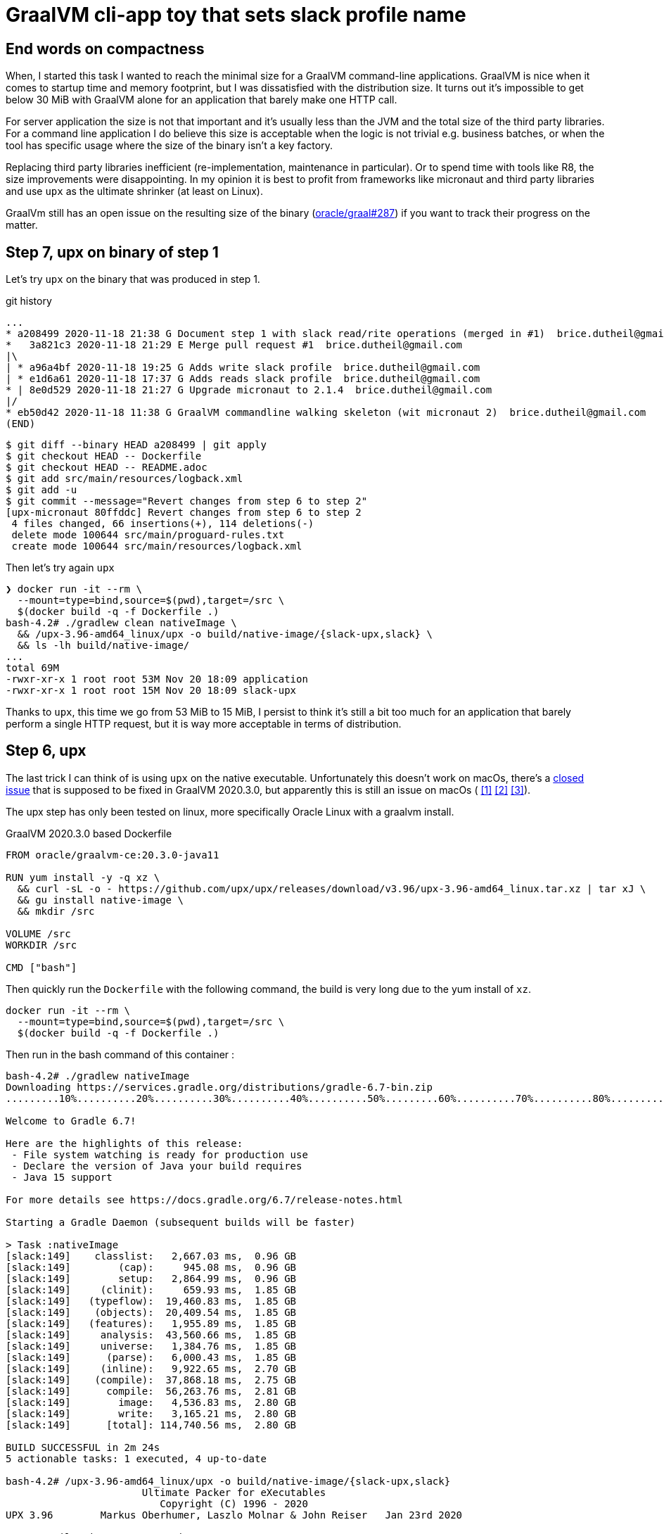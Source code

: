 = GraalVM cli-app toy that sets slack profile name

== End words on compactness

When, I started this task I wanted to reach the minimal size
for a GraalVM command-line applications. GraalVM is nice when it comes
to startup time and memory footprint, but I was dissatisfied with
the distribution size. It turns out it's impossible to get below 30 MiB
with GraalVM alone for an application that barely make one HTTP call.

For server application the size is not that important and it's usually less
than the JVM and the total size of the third party libraries.
For a command line application I do believe this size is acceptable when
the logic is not trivial e.g. business batches, or when the tool has
specific usage where the size of the binary isn't a key factory.

Replacing third party libraries inefficient (re-implementation, maintenance
in particular). Or to spend time with tools like R8, the size improvements
were disappointing. In my opinion it is best to profit from frameworks like
micronaut and third party libraries and use `upx` as the ultimate shrinker
(at least on Linux).

GraalVm still has an open issue on the resulting size of the binary
(https://github.com/oracle/graal/issues/287[oracle/graal#287]) if you want
to track their progress on the matter.




== Step 7, upx on binary of step 1

Let's try `upx` on the binary that was produced in step 1.

.git history
[source]
----
...
* a208499 2020-11-18 21:38 G Document step 1 with slack read/rite operations (merged in #1)  brice.dutheil@gmail.com
*   3a821c3 2020-11-18 21:29 E Merge pull request #1  brice.dutheil@gmail.com
|\
| * a96a4bf 2020-11-18 19:25 G Adds write slack profile  brice.dutheil@gmail.com
| * e1d6a61 2020-11-18 17:37 G Adds reads slack profile  brice.dutheil@gmail.com
* | 8e0d529 2020-11-18 21:27 G Upgrade micronaut to 2.1.4  brice.dutheil@gmail.com
|/
* eb50d42 2020-11-18 11:38 G GraalVM commandline walking skeleton (wit micronaut 2)  brice.dutheil@gmail.com
(END)
----

----
$ git diff --binary HEAD a208499 | git apply
$ git checkout HEAD -- Dockerfile
$ git checkout HEAD -- README.adoc
$ git add src/main/resources/logback.xml
$ git add -u
$ git commit --message="Revert changes from step 6 to step 2"
[upx-micronaut 80ffddc] Revert changes from step 6 to step 2
 4 files changed, 66 insertions(+), 114 deletions(-)
 delete mode 100644 src/main/proguard-rules.txt
 create mode 100644 src/main/resources/logback.xml
----

Then let's try again `upx`

[docker, shell]
----
❯ docker run -it --rm \
  --mount=type=bind,source=$(pwd),target=/src \
  $(docker build -q -f Dockerfile .)
bash-4.2# ./gradlew clean nativeImage \
  && /upx-3.96-amd64_linux/upx -o build/native-image/{slack-upx,slack} \
  && ls -lh build/native-image/
...
total 69M
-rwxr-xr-x 1 root root 53M Nov 20 18:09 application
-rwxr-xr-x 1 root root 15M Nov 20 18:09 slack-upx
----

Thanks to `upx`, this time we go from 53 MiB to 15 MiB, I persist to think
it's still a bit too much for an application that barely perform a single HTTP
request, but it is way more acceptable in terms of distribution.


== Step 6, upx

The last trick I can think of is using `upx` on the native executable.
Unfortunately this doesn't work on macOs, there's a
https://github.com/oracle/graal/issues/2830[closed issue] that
is supposed to be fixed in GraalVM 2020.3.0, but apparently this is still
an issue on macOs (
https://github.com/oracle/graal/issues/2830#issuecomment-731253931[[1\]]
https://github.com/oracle/graal/issues/2830#issuecomment-731262951[[2\]]
https://github.com/oracle/graal/issues/2830#issuecomment-731277407[[3\]]).

The upx step has only been tested on linux, more specifically Oracle Linux
with a graalvm install.

.GraalVM 2020.3.0 based Dockerfile
[source,dockerfile]
----
FROM oracle/graalvm-ce:20.3.0-java11

RUN yum install -y -q xz \
  && curl -sL -o - https://github.com/upx/upx/releases/download/v3.96/upx-3.96-amd64_linux.tar.xz | tar xJ \
  && gu install native-image \
  && mkdir /src

VOLUME /src
WORKDIR /src

CMD ["bash"]
----

Then quickly run the `Dockerfile` with the following command, the build
is very long due to the yum install of `xz`.

[source, shell]
----
docker run -it --rm \
  --mount=type=bind,source=$(pwd),target=/src \
  $(docker build -q -f Dockerfile .)
----

Then run in the bash command of this container :

[source, shell]
----
bash-4.2# ./gradlew nativeImage
Downloading https://services.gradle.org/distributions/gradle-6.7-bin.zip
.........10%..........20%..........30%..........40%..........50%.........60%..........70%..........80%..........90%..........100%

Welcome to Gradle 6.7!

Here are the highlights of this release:
 - File system watching is ready for production use
 - Declare the version of Java your build requires
 - Java 15 support

For more details see https://docs.gradle.org/6.7/release-notes.html

Starting a Gradle Daemon (subsequent builds will be faster)

> Task :nativeImage
[slack:149]    classlist:   2,667.03 ms,  0.96 GB
[slack:149]        (cap):     945.08 ms,  0.96 GB
[slack:149]        setup:   2,864.99 ms,  0.96 GB
[slack:149]     (clinit):     659.93 ms,  1.85 GB
[slack:149]   (typeflow):  19,460.83 ms,  1.85 GB
[slack:149]    (objects):  20,409.54 ms,  1.85 GB
[slack:149]   (features):   1,955.89 ms,  1.85 GB
[slack:149]     analysis:  43,560.66 ms,  1.85 GB
[slack:149]     universe:   1,384.76 ms,  1.85 GB
[slack:149]      (parse):   6,000.43 ms,  1.85 GB
[slack:149]     (inline):   9,922.65 ms,  2.70 GB
[slack:149]    (compile):  37,868.18 ms,  2.75 GB
[slack:149]      compile:  56,263.76 ms,  2.81 GB
[slack:149]        image:   4,536.83 ms,  2.80 GB
[slack:149]        write:   3,165.21 ms,  2.80 GB
[slack:149]      [total]: 114,740.56 ms,  2.80 GB

BUILD SUCCESSFUL in 2m 24s
5 actionable tasks: 1 executed, 4 up-to-date

bash-4.2# /upx-3.96-amd64_linux/upx -o build/native-image/{slack-upx,slack}
                       Ultimate Packer for eXecutables
                          Copyright (C) 1996 - 2020
UPX 3.96        Markus Oberhumer, Laszlo Molnar & John Reiser   Jan 23rd 2020

        File size         Ratio      Format      Name
   --------------------   ------   -----------   -----------
  33437936 ->   9640936   28.83%   linux/amd64   slack-upx

Packed 1 file.
bash-4.2# ls -lh build/native-image
total 43M
-rwxr-xr-x 1 root root  32M Nov 20 17:08 slack
-rwxr-xr-x 1 root root 9.2M Nov 20 17:08 slack-upx
bash-4.2# build/native-image/slack-upx
build/native-image/slack-upx -t read-profile
Slack Oauth token
(GET https://slack.com/api/users.profile.get?pretty=1) 200
{
    "ok": true,
    "profile": {
        "real_name": "\u0190\u0254\u0131\u0279q",
        "real_name_normalized": "\u0190\u0254i\u0279q",
...
----

So with `upx` the executable file size dropped to less than 10 MiB. This
compactness is way better for the distribution of a small command line tool.


== Step 5, remove libraries

First let's remove logback, replacing the logging calls, by a simpler
`System.out.printf`.

[source,shell]
----
$ ls -lh build/{libs,native-image}
build/libs:
Permissions Size User  Date Modified Name
.rw-r--r--  390k bric3 20 Nov 11:07  slack-set-profile-0.1-all.jar
.rw-r--r--  285k bric3 20 Nov 11:07  slack-set-profile-0.1-r8.jar
.rw-r--r--  279k bric3 20 Nov 11:07  slack-set-profile-0.1.jar

build/native-image:
Permissions Size User  Date Modified Name
.rwxr-xr-x   31M bric3 20 Nov 11:08  slack
----

There's definitively an improvement, but this only gained 5 MiB.

Ok let's try with by removing picocli. At this time the command line
arguments are very simple : two subcommands, one option that takes a
password or not, so it's easy to write with vanilla Java.

.Parsing the arguments
[source, java, role="primary"]
----
while ((arg = args.poll()) != null) {
    switch (arg) {
        case "-t":
        case "--token":
            tokenOption = true;
            break;
        case "read-profile":
            command = this::readUserProfile;
            break;
        case "write-profile":
            command = this::writeUserProfile;
            break;
        default:
            token = arg;
            break;
    }
}
----

.Reading the password on stdin
[source, java, role="secondary"]
----
if (token == null) {
    if (System.console() != null) {
        token = new String(System.console().readPassword("Slack Oauth token"));
    } else {
        System.out.print("Slack Oauth token: ");
        Scanner in = new Scanner(System.in);
        token = in.nextLine();
    }
}
----

Let's see what it means in the resulting size

[source, shell]
----
$ ./gradlew nativeImage
Starting a Gradle Daemon, 8 incompatible and 1 stopped Daemons could not be reused, use --status for details

> Task :nativeImage
[slack:72428]    classlist:   1,260.47 ms,  0.96 GB
[slack:72428]        (cap):   3,101.18 ms,  0.96 GB
[slack:72428]        setup:   6,799.68 ms,  0.96 GB
[slack:72428]     (clinit):     532.58 ms,  3.21 GB
[slack:72428]   (typeflow):  14,209.68 ms,  3.21 GB
[slack:72428]    (objects):  12,123.84 ms,  3.21 GB
[slack:72428]   (features):     746.32 ms,  3.21 GB
[slack:72428]     analysis:  28,292.35 ms,  3.21 GB
[slack:72428]     universe:     998.86 ms,  3.21 GB
[slack:72428]      (parse):   5,849.77 ms,  3.21 GB
[slack:72428]     (inline):  15,714.00 ms,  5.18 GB
[slack:72428]    (compile):  30,526.46 ms,  5.29 GB
[slack:72428]      compile:  54,166.83 ms,  5.29 GB
[slack:72428]        image:   3,009.64 ms,  5.33 GB
[slack:72428]        write:     818.88 ms,  5.33 GB
[slack:72428]      [total]:  95,531.54 ms,  5.33 GB

BUILD SUCCESSFUL in 1m 48s
8 actionable tasks: 6 executed, 2 up-to-date

$ l build/{libs,native-image}
build/libs:
Permissions Size User  Date Modified Name
.rw-r--r--  4.0k bric3 20 Nov 15:33  slack-set-profile-0.1-all.jar
.rw-r--r--  3.4k bric3 20 Nov 15:33  slack-set-profile-0.1-r8.jar
.rw-r--r--  3.7k bric3 20 Nov 15:33  slack-set-profile-0.1.jar

build/native-image:
Permissions Size User  Date Modified Name
.rwxr-xr-x   33M bric3 20 Nov 15:35  slack
----

It is still over 30 MiB ! This is definitely a lot for binary that is just
doing a single HTTP call per command (it doesn't even do JSON serialization
or deserialization).
However, the jar file sizes are merely 4 KiB. Shadowjar and R8 tasks could even be
removed.

== Step 4, try Jake Wharton approach with r8

Some time ago I read an
https://jakewharton.com/shrinking-a-kotlin-binary/[interesting article]
by https://twitter.com/JakeWharton[Jake Wharton] on shrinking the jar size.

Let's try to reduce the size of the shadowed jar to hopefully reduce
the GraalVM one. Currently, the shadowed jar file, is about 1.2 MiB.

.jar and shadowed jar sizes
[source, shell]
----
$ ./gradlew assemble

BUILD SUCCESSFUL in 2s
10 actionable tasks: 4 executed, 6 up-to-date

$ ls -lh build/libs/
Permissions Size User  Date Modified Name
.rw-r--r--  1.2M bric3 19 Nov 14:36  slack-set-profile-0.1-all.jar
.rw-r--r--  4.8k bric3 19 Nov  9:43  slack-set-profile-0.1.jar
----

The idea is to run _R8_, the android minifier, on the project
to remove non-needed code, since it is not an Android project,
I will use the same code as Jake Wharton in its
https://github.com/JakeWharton/dependency-tree-diff[dependency-tree-diff] project.

.Custom R8 gradle task
[source,gradle]
----
task r8(type: JavaExec) {
    dependsOn(configurations.named('runtimeClasspath'))
    dependsOn(shadowJar)
    inputs.files(shadowJar.archiveFile.get(), 'src/main/proguard-rules.txt')
    outputs.file(r8File)

    classpath(configurations.r8)
    main = 'com.android.tools.r8.R8'
    args = [
            '--release',
            '--classfile',
            '--output', r8File.toString(),
            '--pg-conf', 'src/main/proguard-rules.txt',
            '--lib', System.properties['java.home'].toString()
    ]
    doFirst {
        args += shadowJar.archiveFile.get()
    }
}
----

I'll need to tweak the proguard rules for this project. R8 uses the same
configuration as proguard, so I'll need to write a Proguard rules. Normally
proguard (and R8) is also used to obfuscate code. As I'm totally new
to proguard and R8, I'll start of again from the
https://github.com/JakeWharton/dependency-tree-diff[dependency-tree-diff] project.

.Proguard inspired by Jake Wharthon
[source, proguard]
----
-dontobfuscate
-allowaccessmodification
-keepattributes SourceFile, LineNumberTable, RuntimeVisibleAnnotations

# cli app
-keep class slack.set.profile.SlackSetProfileCommand {
    public static void main(java.lang.String[]);
}
----

This configuration alone is not enough and R8 warns because some classes
are missing, then R8 fails on this missing class `javax.mail.Authenticator`.
I searched a while, but simply adding the `-dontwarn` rules on the packages
that were warned about fixed this issue.

.Ignore missing classes
[source,proguard]
----
# Make r8 not fail on missing classes
-dontwarn javax.annotation.**
-dontwarn org.codehaus.groovy.**
-dontwarn groovy.**
-dontwarn javax.servlet.**
-dontwarn javax.mail.**
----

The R8 process completed, but the application failed at runtime because
too many classes or fields where missing. For this I needed to dive in the
proguard documentation, because R8 documentation is quite scarce.
Here are the sources I used :

* https://r8-docs.preemptive.com/ => Unofficial R8 documentation
* https://www.guardsquare.com/en/products/proguard/manual/examples =>
Official proguard documentation, here the example sections

First the application didn't start because fields of picocli classes
were stripped out. I wrote the following rule to keep fields and methods
annotated by Picocli annotations.

.Proguard configuration for picocli
[source, proguard]
----
# picocli
-keep class picocli.CommandLine.** { *;}
-keep @picocli.CommandLine$* class * { *; }
-keepclassmembers class ** {
  @picocli.CommandLine$* public protected private <methods>;
}
-keepclassmembers class * {
  @picocli.CommandLine$* public protected private <fields>;
}
-keepclassmembers class ** {
  @picocli.CommandLine$* <init>(...);
}
----

Fixing picocli made the application work, but logging was still off,
with some errors. So I crafted a small configuration that kept some
logback classes matching the `logback.xml` configuration.

.Logback encoder pattern
[source]
----
%cyan(%d{HH:mm:ss.SSS}) %gray([%thread]) %highlight(%-5level) %magenta(%logger{36}) - %msg%n
----

.Proguard configuration for logback
[source, proguard]
----
-keep class ch.qos.logback.core.ConsoleAppender { *; }
-keep class ch.qos.logback.classic.encoder.PatternLayoutEncoder { *; }
-keep class ch.qos.logback.classic.pattern.LineSeparatorConverter { *; }
-keep class ch.qos.logback.classic.pattern.MessageConverter { *; }
-keep class ch.qos.logback.classic.pattern.LoggerConverter { *; }
-keep class ch.qos.logback.classic.pattern.ThreadConverter { *; }
-keep class ch.qos.logback.classic.pattern.DateConverter { *; }
-keep class ch.qos.logback.classic.pattern.LevelConverter { *; }
-keep class ch.qos.logback.classic.pattern.color.HighlightingCompositeConverter { *; }
-keep class ch.qos.logback.core.pattern.color.* { *; }
----

So once everything was in order, did it help to further reduce the size of the binary ?

[source, shell]
----
$ ./gradlew r8Jar

BUILD SUCCESSFUL in 10s
4 actionable tasks: 1 executed, 3 up-to-date

$ ls -lh build/libs/
Permissions Size User  Date Modified Name
.rw-r--r--@ 597k bric3 19 Nov 17:29  slack-set-profile-0.1-r8.jar
----

The first thing to notice is the reduced size of the _minified_ jar
compared to shadowed jar, it's half the size. So for this step this is
already a success.

Next thing to do is to pass this minified jar to `native-image`.
For this I needed to create a dumb gradle `Jar` task because the custom
`r8` task is of type `JavaExec` and cannot be set to the `nativeImage.jarTask`
configuration field.

.Native image of the minified Jar with R8
[source, shell]
----
$ ./gradlew clean nativeImage

> Task :nativeImage
[slack:51762]    classlist:   1,175.12 ms,  0.96 GB
[slack:51762]        (cap):   2,750.34 ms,  0.96 GB
[slack:51762]        setup:   3,886.57 ms,  0.96 GB
[slack:51762]     (clinit):     458.99 ms,  2.32 GB
[slack:51762]   (typeflow):  12,516.27 ms,  2.32 GB
[slack:51762]    (objects):  13,514.93 ms,  2.32 GB
[slack:51762]   (features):     742.85 ms,  2.32 GB
[slack:51762]     analysis:  27,860.38 ms,  2.32 GB
[slack:51762]     universe:     924.52 ms,  2.32 GB
[slack:51762]      (parse):   3,451.93 ms,  3.16 GB
[slack:51762]     (inline):   5,874.31 ms,  4.05 GB
[slack:51762]    (compile):  23,216.78 ms,  4.97 GB
[slack:51762]      compile:  34,321.70 ms,  4.97 GB
[slack:51762]        image:   2,884.10 ms,  4.97 GB
[slack:51762]        write:     764.90 ms,  4.97 GB
[slack:51762]      [total]:  71,971.55 ms,  4.97 GB

BUILD SUCCESSFUL in 1m 22s
9 actionable tasks: 6 executed, 2 from cache, 1 up-to-date

$ ls -lh build/native-image/slack
Permissions Size User  Date Modified Name
.rwxr-xr-x   36M bric3 19 Nov 19:00  build/native-image/slack
----

It is still 36 MiB, so in the end minifying the jar did not help
to reduce the native image.

== Step 3, reducing size by removing micrometer plugin

As useful as micrometer, the plugin still adds a _bill-of-materials_,
however this bom actually depends on real Java dependencies.

.io.micronaut.library
> The Micronaut library plugin applies the following modifications to the build:
>
> * Applies the Micronaut Bill of Materials (BOM)
> * Applies the java-library plugin
> * Configures annotation processing for the current language (Groovy, Java or Kotlin)

.io.micronaut.application
> The Micronaut application plugin extends the Micronaut Library plugin and adds the following customizations:
> 
> * Instead of the java-library plugin the plugin applies the Gradle application plugin.
> * If the current JVM is GraalVM configures a nativeImage task
> * Correctly configures Gradle for continuous build

For this toy application, I don't want any of this but
the `nativeImage` task, possibly replaceable by a plugin listed
https://plugins.gradle.org/search?term=native-image[here].

https://github.com/micronaut-projects/micronaut-gradle-plugin/blob/v1.2.0/src/main/java/io/micronaut/gradle/graalvm/NativeImageTask.java[micronaut GraalVM task].

Now the question is : which plugin to use in order to replace this Micronaut task?
From their brief description here are the top four plugins, that may be good candidates,
but which one ?

I have decided to rule out plugins that downloads a GraalVM distribution,
regardless the current JDK is already a GraalVM.

* ❌ `com.formkiq.gradle.graalvm-native-plugin` 1.0.1 (11 November 2020)
* ❌ `com.palantir.graal` 0.7.2 (29 October 2020)

Then let's look at the other two:

* ✅ https://github.com/mike-neck/graalvm-native-image-plugin[`org.mikeneck.graalvm-native-image`] version 0.8.0 (09 August 2020)
+
This one appear very configurable, and requires just a few additional configuration,
that were srt by the micronaut task, like the no fallback.

The official GraalVM plugin, at this moment I didn't found any reference nor sources.

* ❌ `org.graalvm.plugin.native-image` 0.1.0-alpha2 (02 September 2020)

Although, it's likely similar to the current https://www.graalvm.org/reference-manual/native-image/NativeImageMavenPlugin/[GraalVM maven plugin].
So I'll just skipp this one.

So let's start with `org.mikeneck.graalvm-native-image`, the `nativeImage`
task will look like:

[source, gradle]
----
nativeImage {
    executableName = "slack"
    mainClass = application.mainClass.get()
    graalVmHome = System.getProperty('java.home')
    arguments(
            '--no-fallback',
            "--allow-incomplete-classpath",
    )
}
----

[source, shell]
----
$ ls -lah build/native-image/
Permissions Size User  Date Modified Name
.rwxr-xr-x   25M bric3 19 Nov 10:58  slack
----

Better, but when the tool is run, we trip over the usual JCA security services issue
(https://github.com/oracle/graal/blob/release/graal-vm/20.3/substratevm/JCASecurityServices.md[they are not included by default]).

[source, shell]
----
$ build/native-image/slack
Exception in thread "main" java.lang.InternalError: java.security.NoSuchAlgorithmException: class configured for SSLContext (provider: SunJSSE) cannot be found.
----

So we need to pass either `--enable-all-security-services` or `--enable-https` arguments.

.With `--enable-all-security-services`
[source, shell]
----
$ ls -lah build/native-image/slack
Permissions Size User  Date Modified Name
.rwxr-xr-x   37M bric3 19 Nov 11:01  build/native-image/slack
----

.With `--enable-https`
[source, shell]
----
$ ls -lah build/native-image/slack
Permissions Size User  Date Modified Name
.rwxr-xr-x   38M bric3 19 Nov 11:48  build/native-image/slack
----

37 MiB and 38 MiB it's a tad more than what we had with the micronaut plugin.
I'm not sure how micronaut is doing in this regard as the task don't seem to
pass either of these options.
That also means that the concrete transitive dependencies in the micronaut bom don't
really count, probably due to micronaut doing a really fine job there.

The conclusion of this step is that this approach don't work as I would like,
but it matches what I found
https://gist.github.com/bric3/a5d18934ed1dc7fde36c48eace70c4f2[early in June 2020 when playing with `SSLPoke`],
adding JCA services adds around 12 MiB to the native image.


== Step 2, reducing  size by removing micrometer dependencies

[source, shell]
----
$ ./gradlew :dependencies --configuration runtimeClasspath

> Task :dependencies

------------------------------------------------------------
Root project
------------------------------------------------------------

runtimeClasspath - Runtime classpath of source set 'main'.
+--- io.micronaut:micronaut-validation -> 2.1.4
|    +--- org.slf4j:slf4j-api:1.7.26
|    +--- io.micronaut:micronaut-inject:2.1.4
|    |    +--- org.slf4j:slf4j-api:1.7.26
|    |    +--- javax.annotation:javax.annotation-api:1.3.2
|    |    +--- javax.inject:javax.inject:1
|    |    +--- io.micronaut:micronaut-core:2.1.4
|    |    |    +--- org.slf4j:slf4j-api:1.7.26
|    |    |    +--- org.reactivestreams:reactive-streams:1.0.3
|    |    |    \--- com.github.spotbugs:spotbugs-annotations:4.0.3
|    |    |         \--- com.google.code.findbugs:jsr305:3.0.2
|    |    \--- org.yaml:snakeyaml:1.26
|    +--- io.micronaut:micronaut-http:2.1.4
|    |    +--- org.slf4j:slf4j-api:1.7.26
|    |    \--- io.micronaut:micronaut-inject:2.1.4 (*)
|    \--- javax.validation:validation-api:2.0.1.Final
+--- io.micronaut:micronaut-runtime -> 2.1.4
|    +--- org.slf4j:slf4j-api:1.7.26
|    +--- io.micronaut:micronaut-http:2.1.4 (*)
|    +--- io.micronaut:micronaut-inject:2.1.4 (*)
|    +--- io.micronaut:micronaut-aop:2.1.4
|    |    +--- org.slf4j:slf4j-api:1.7.26
|    |    +--- io.micronaut:micronaut-inject:2.1.4 (*)
|    |    \--- io.micronaut:micronaut-core:2.1.4 (*)
|    +--- javax.validation:validation-api:2.0.1.Final
|    +--- com.fasterxml.jackson.core:jackson-databind:2.11.2
|    |    +--- com.fasterxml.jackson.core:jackson-annotations:2.11.2
|    |    \--- com.fasterxml.jackson.core:jackson-core:2.11.2
|    +--- io.reactivex.rxjava2:rxjava:2.2.10
|    |    \--- org.reactivestreams:reactive-streams:1.0.2 -> 1.0.3
|    +--- com.fasterxml.jackson.datatype:jackson-datatype-jdk8:2.11.2
|    |    +--- com.fasterxml.jackson.core:jackson-core:2.11.2
|    |    \--- com.fasterxml.jackson.core:jackson-databind:2.11.2 (*)
|    \--- com.fasterxml.jackson.datatype:jackson-datatype-jsr310:2.11.2
|         +--- com.fasterxml.jackson.core:jackson-annotations:2.11.2
|         +--- com.fasterxml.jackson.core:jackson-core:2.11.2
|         \--- com.fasterxml.jackson.core:jackson-databind:2.11.2 (*)
+--- info.picocli:picocli -> 4.5.1
+--- io.micronaut.picocli:micronaut-picocli -> 3.0.0
|    +--- io.micronaut:micronaut-bom:2.0.1 -> 2.1.4
|    |    +--- io.micronaut.views:micronaut-views-bom:2.0.1
|    |    +--- io.micronaut.groovy:micronaut-groovy-bom:2.1.0
|    |    |    \--- org.codehaus.groovy:groovy-bom:3.0.3
|    |    +--- io.micronaut.test:micronaut-test-bom:2.1.1
|    |    |    +--- org.junit:junit-bom:5.7.0
|    |    |    \--- org.spockframework:spock-bom:2.0-M3-groovy-3.0
|    |    +--- io.micronaut.data:micronaut-data-bom:2.1.1
|    |    +--- io.micronaut.oraclecloud:micronaut-oraclecloud-bom:1.0.0
|    |    +--- io.netty:netty-bom:4.1.54.Final
|    |    +--- io.ktor:ktor-bom:1.4.0
|    |    +--- org.codehaus.groovy:groovy-bom:3.0.3
|    |    +--- io.micrometer:micrometer-bom:1.5.5
|    |    +--- org.junit:junit-bom:5.7.0
|    |    +--- com.fasterxml.jackson:jackson-bom:2.11.2
|    |    |    +--- com.fasterxml.jackson.core:jackson-databind:2.11.2 (c)
|    |    |    +--- com.fasterxml.jackson.datatype:jackson-datatype-jdk8:2.11.2 (c)
|    |    |    +--- com.fasterxml.jackson.datatype:jackson-datatype-jsr310:2.11.2 (c)
|    |    |    +--- com.fasterxml.jackson.core:jackson-annotations:2.11.2 (c)
|    |    |    \--- com.fasterxml.jackson.core:jackson-core:2.11.2 (c)
|    |    +--- io.grpc:grpc-bom:1.32.1
|    |    +--- com.google.protobuf:protobuf-bom:3.13.0
|    |    +--- io.micronaut:micronaut-inject:2.1.4 (c)
|    |    +--- io.micronaut:micronaut-runtime:2.1.4 (c)
|    |    +--- io.micronaut:micronaut-validation:2.1.4 (c)
|    |    +--- javax.annotation:javax.annotation-api:1.3.2 (c)
|    |    +--- io.micronaut.picocli:micronaut-picocli:3.0.0 (c)
|    |    +--- info.picocli:picocli:4.5.1 (c)
|    |    +--- ch.qos.logback:logback-classic:1.2.3 (c)
|    |    +--- org.slf4j:slf4j-api:1.7.26 (c)
|    |    +--- io.micronaut:micronaut-core:2.1.4 (c)
|    |    +--- org.yaml:snakeyaml:1.26 (c)
|    |    +--- io.micronaut:micronaut-http:2.1.4 (c)
|    |    +--- io.micronaut:micronaut-aop:2.1.4 (c)
|    |    +--- javax.validation:validation-api:2.0.1.Final (c)
|    |    +--- io.reactivex.rxjava2:rxjava:2.2.10 (c)
|    |    +--- org.reactivestreams:reactive-streams:1.0.3 (c)
|    |    +--- com.github.spotbugs:spotbugs-annotations:4.0.3 (c)
|    |    \--- com.google.code.findbugs:jsr305:3.0.2 (c)
|    +--- io.micronaut:micronaut-inject:2.0.1 -> 2.1.4 (*)
|    +--- io.micronaut:micronaut-runtime:2.0.1 -> 2.1.4 (*)
|    \--- info.picocli:picocli:4.5.1
+--- javax.annotation:javax.annotation-api -> 1.3.2
+--- io.micronaut:micronaut-inject -> 2.1.4 (*)
+--- io.micronaut:micronaut-bom:2.1.4 (*)
\--- ch.qos.logback:logback-classic -> 1.2.3
     +--- ch.qos.logback:logback-core:1.2.3
     \--- org.slf4j:slf4j-api:1.7.25 -> 1.7.26

(c) - dependency constraint
(*) - dependencies omitted (listed previously)

A web-based, searchable dependency report is available by adding the --scan option.

BUILD SUCCESSFUL in 1s
1 actionable task: 1 executed
----


Even if the project only added the asciidoctor and graalvm features,
there's a few dependencies by default.

Removing all explicit depencencies

.removing explicit depdencies
[source, diff]
----
     annotationProcessor("info.picocli:picocli-codegen:4.2.0")
     compileOnly("org.graalvm.nativeimage:svm")
-    implementation("io.micronaut:micronaut-validation")
-    implementation("io.micronaut:micronaut-runtime")
     implementation("info.picocli:picocli")
-    implementation("io.micronaut.picocli:micronaut-picocli")
-    implementation("javax.annotation:javax.annotation-api")
----


[source, shell]
----
$ ./gradlew :dependencies --configuration runtimeClasspath

> Task :dependencies

------------------------------------------------------------
Root project
------------------------------------------------------------

runtimeClasspath - Runtime classpath of source set 'main'.
+--- info.picocli:picocli -> 4.5.1
+--- io.micronaut:micronaut-inject -> 2.1.4
|    +--- org.slf4j:slf4j-api:1.7.26
|    +--- javax.annotation:javax.annotation-api:1.3.2
|    +--- javax.inject:javax.inject:1
|    +--- io.micronaut:micronaut-core:2.1.4
|    |    +--- org.slf4j:slf4j-api:1.7.26
|    |    +--- org.reactivestreams:reactive-streams:1.0.3
|    |    \--- com.github.spotbugs:spotbugs-annotations:4.0.3
|    |         \--- com.google.code.findbugs:jsr305:3.0.2
|    \--- org.yaml:snakeyaml:1.26
+--- io.micronaut:micronaut-bom:2.1.4
|    +--- io.micronaut.views:micronaut-views-bom:2.0.1
|    +--- io.micronaut.groovy:micronaut-groovy-bom:2.1.0
|    |    \--- org.codehaus.groovy:groovy-bom:3.0.3
|    +--- io.micronaut.test:micronaut-test-bom:2.1.1
|    |    +--- org.junit:junit-bom:5.7.0
|    |    \--- org.spockframework:spock-bom:2.0-M3-groovy-3.0
|    +--- io.micronaut.data:micronaut-data-bom:2.1.1
|    +--- io.micronaut.oraclecloud:micronaut-oraclecloud-bom:1.0.0
|    +--- io.netty:netty-bom:4.1.54.Final
|    +--- io.ktor:ktor-bom:1.4.0
|    +--- org.codehaus.groovy:groovy-bom:3.0.3
|    +--- io.micrometer:micrometer-bom:1.5.5
|    +--- org.junit:junit-bom:5.7.0
|    +--- com.fasterxml.jackson:jackson-bom:2.11.2
|    +--- io.grpc:grpc-bom:1.32.1
|    +--- com.google.protobuf:protobuf-bom:3.13.0
|    +--- io.micronaut:micronaut-inject:2.1.4 (c)
|    +--- info.picocli:picocli:4.5.1 (c)
|    +--- ch.qos.logback:logback-classic:1.2.3 (c)
|    +--- org.slf4j:slf4j-api:1.7.26 (c)
|    +--- javax.annotation:javax.annotation-api:1.3.2 (c)
|    +--- io.micronaut:micronaut-core:2.1.4 (c)
|    +--- org.yaml:snakeyaml:1.26 (c)
|    +--- org.reactivestreams:reactive-streams:1.0.3 (c)
|    +--- com.github.spotbugs:spotbugs-annotations:4.0.3 (c)
|    \--- com.google.code.findbugs:jsr305:3.0.2 (c)
\--- ch.qos.logback:logback-classic -> 1.2.3
     +--- ch.qos.logback:logback-core:1.2.3
     \--- org.slf4j:slf4j-api:1.7.25 -> 1.7.26

(c) - dependency constraint
(*) - dependencies omitted (listed previously)

A web-based, searchable dependency report is available by adding the --scan option.

BUILD SUCCESSFUL in 1s
1 actionable task: 1 executed
----

This leads to quite few ~ 16 MiB saved :

.lighter native image
[source, shell]
----
❯ ./gradlew nativeImage

> Task :compileJava
Note: ReflectConfigGen writing to: CLASS_OUTPUT/META-INF/native-image/picocli-generated/reflect-config.json
Note: ResourceConfigGen writing to: CLASS_OUTPUT/META-INF/native-image/picocli-generated/resource-config.json
Note: ProxyConfigGen writing to: CLASS_OUTPUT/META-INF/native-image/picocli-generated/proxy-config.json

> Task :nativeImage
[application:16014]    classlist:   1,525.12 ms,  0.96 GB
[application:16014]        (cap):   3,379.97 ms,  0.96 GB
[application:16014]        setup:   4,416.23 ms,  0.96 GB
[application:16014]     (clinit):     530.59 ms,  4.62 GB
[application:16014]   (typeflow):  14,808.15 ms,  4.62 GB
[application:16014]    (objects):  13,375.10 ms,  4.62 GB
[application:16014]   (features):     912.96 ms,  4.62 GB
[application:16014]     analysis:  30,346.45 ms,  4.62 GB
[application:16014]     universe:     926.49 ms,  4.62 GB
[application:16014]      (parse):   4,099.46 ms,  4.62 GB
[application:16014]     (inline):   7,206.29 ms,  5.38 GB
[application:16014]    (compile):  23,836.20 ms,  5.20 GB
[application:16014]      compile:  37,356.28 ms,  5.20 GB
[application:16014]        image:   3,355.86 ms,  5.20 GB
[application:16014]        write:     960.86 ms,  5.20 GB
[application:16014]      [total]:  79,031.79 ms,  5.20 GB
Native Image written to: /Users/bric3/opensource/slack-set-profile/build/native-image/application

BUILD SUCCESSFUL in 1m 22s
3 actionable tasks: 2 executed, 1 up-to-date
❯ ls -lah build/native-image/application
Permissions Size User  Date Modified Name
.rwxr-xr-x   38M bric3 18 Nov 23:04  build/native-image/application
----

== Step 1, adds simple HTTP read/write operation

The goal is to read or write to the slack user profile,
for that there's two subcommands

[source,java]
----
    @Command(name = "read-profile", description = "Read slack user profile")
    void readUserProfile() {
----

[source,java]
----
    @Command(name = "write-profile", description = "Read slack user profile")
    void writeUserProfile() {
----

They both use the JDK `HttpClient` introduced in JDK 11.
Let us see what it does to add two new picocli method subcommands
with `HttpClient` ?

.binary size with subcommands
[source, shell]
----
$  ls -lah build/native-image/application
Permissions Size User  Date Modified Name
.rwxr-xr-x   54M bric3 18 Nov 21:33  build/native-image/application
----

== Step 0, a walking skeleton

Use the micronaut command line starter to create the cli application

.Micronaut starter
[source, shell]
----
$ mn create-cli-app --features=graalvm,asciidoctor --jdk=11 slack-set-profile
| Application created at /Users/bric3/opensource/slack-set-profile
$ cd slack-set-profile
----

Then setup GraalVM for this project, I'm using https://asdf-vm.com/[asdf-vm]
with the https://github.com/halcyon/asdf-java[asdf-java plugin] to manage my
JDK versions. Then it's necessary to download the `native-image` binary using
the specific GraalVM `gu` tool.

.Use GraalVM with `native-image`
[source, shell]
----
$ asdf local java graalvm-20.3.0+java11
$ gu install native-image
Downloading: Component catalog from www.graalvm.org
Processing Component: Native Image
Downloading: Component native-image: Native Image  from github.com
Installing new component: Native Image (org.graalvm.native-image, version 20.3.0)
----

Since the micronaut starter generated a sample class, it's already possible
to use the `nativeImage` task (that is declared by the `io.micronaut.application`
gradle plugin).

[source, shell]
----
$ ./gradlew nativeImage
Starting a Gradle Daemon, 2 incompatible Daemons could not be reused, use --status for details

> Task :nativeImage
[application:5132]    classlist:   2,643.56 ms,  0.96 GB
[application:5132]        (cap):   3,351.71 ms,  0.94 GB
[application:5132]        setup:   5,624.55 ms,  0.94 GB
[application:5132]     (clinit):   1,123.83 ms,  3.87 GB
[application:5132]   (typeflow):  20,613.01 ms,  3.87 GB
[application:5132]    (objects):  25,885.88 ms,  3.87 GB
[application:5132]   (features):   2,753.84 ms,  3.87 GB
[application:5132]     analysis:  52,584.51 ms,  3.87 GB
[application:5132]     universe:   2,365.85 ms,  3.88 GB
[application:5132]      (parse):   6,115.11 ms,  3.88 GB
[application:5132]     (inline):  13,036.22 ms,  5.48 GB
[application:5132]    (compile):  42,139.93 ms,  5.67 GB
[application:5132]      compile:  64,370.44 ms,  5.67 GB
[application:5132]        image:   6,289.82 ms,  5.62 GB
[application:5132]        write:   1,752.41 ms,  5.62 GB
[application:5132]      [total]: 136,033.63 ms,  5.62 GB
Native Image written to: /Users/bric3/opensource/slack-set-profile/build/native-image/application

BUILD SUCCESSFUL in 2m 27s
3 actionable tasks: 1 executed, 2 up-to-date

$ ls -lah build/native-image/application
Permissions Size User  Date Modified Name
.rwxr-xr-x   51M bric3 18 Nov 11:20  build/native-image/application

$ build/native-image/application -h
11:22:37.206 [main] INFO  i.m.context.env.DefaultEnvironment - Established active environments: [cli]
Usage: slack-set-profile [-hvV]
...
  -h, --help      Show this help message and exit.
  -v, --verbose   ...
  -V, --version   Print version information and exit.
----

This generated a binary of 50 MiB that does nothing but prints help.
But, it's a standalone executable.

As expected the native image is around 2 orders of magnitude faster than
starting a cold JVM (with the default options).

.Stupid benchmarks
[source, shell]
----
$ hyperfine "build/native-image/application -h"
Benchmark #1: build/native-image/application -h
  Time (mean ± σ):      22.5 ms ±   3.6 ms    [User: 9.6 ms, System: 9.7 ms]
  Range (min … max):    19.8 ms …  59.9 ms    123 runs

  Warning: Statistical outliers were detected. Consider re-running this benchmark on a quiet PC without any interferences from other programs. It might help to use the '--warmup' or '--prepare' options.

$ hyperfine "java -jar build/libs/slack-set-profile-0.1-all.jar -h"
Benchmark #1: java -jar build/libs/slack-set-profile-0.1-all.jar -h
  Time (mean ± σ):      1.190 s ±  0.025 s    [User: 1.505 s, System: 0.263 s]
  Range (min … max):    1.166 s …  1.244 s    10 runs


----




